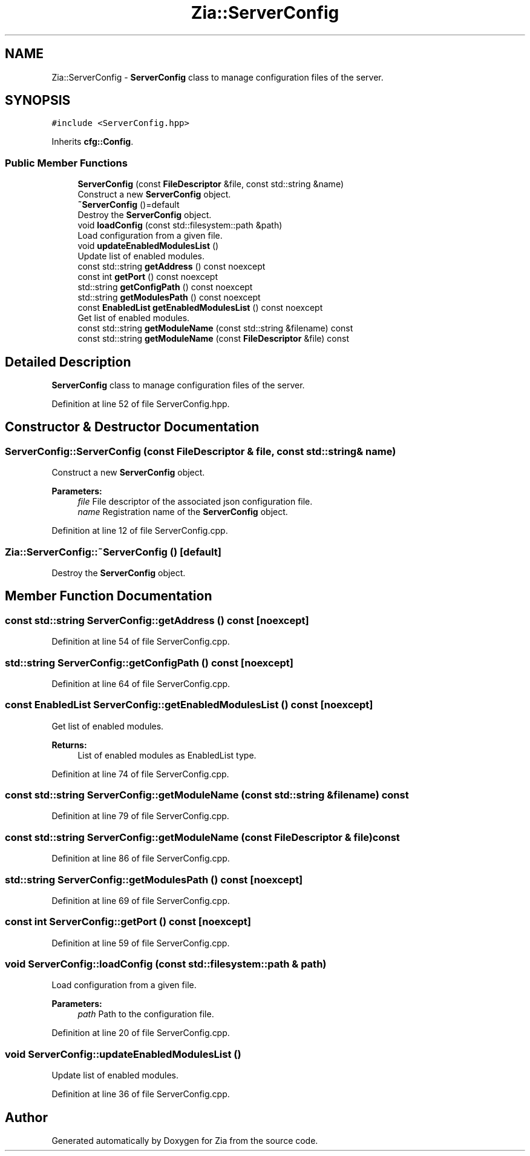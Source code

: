 .TH "Zia::ServerConfig" 3 "Sat Feb 29 2020" "Version 1.0" "Zia" \" -*- nroff -*-
.ad l
.nh
.SH NAME
Zia::ServerConfig \- \fBServerConfig\fP class to manage configuration files of the server\&.  

.SH SYNOPSIS
.br
.PP
.PP
\fC#include <ServerConfig\&.hpp>\fP
.PP
Inherits \fBcfg::Config\fP\&.
.SS "Public Member Functions"

.in +1c
.ti -1c
.RI "\fBServerConfig\fP (const \fBFileDescriptor\fP &file, const std::string &name)"
.br
.RI "Construct a new \fBServerConfig\fP object\&. "
.ti -1c
.RI "\fB~ServerConfig\fP ()=default"
.br
.RI "Destroy the \fBServerConfig\fP object\&. "
.ti -1c
.RI "void \fBloadConfig\fP (const std::filesystem::path &path)"
.br
.RI "Load configuration from a given file\&. "
.ti -1c
.RI "void \fBupdateEnabledModulesList\fP ()"
.br
.RI "Update list of enabled modules\&. "
.ti -1c
.RI "const std::string \fBgetAddress\fP () const noexcept"
.br
.ti -1c
.RI "const int \fBgetPort\fP () const noexcept"
.br
.ti -1c
.RI "std::string \fBgetConfigPath\fP () const noexcept"
.br
.ti -1c
.RI "std::string \fBgetModulesPath\fP () const noexcept"
.br
.ti -1c
.RI "const \fBEnabledList\fP \fBgetEnabledModulesList\fP () const noexcept"
.br
.RI "Get list of enabled modules\&. "
.ti -1c
.RI "const std::string \fBgetModuleName\fP (const std::string &filename) const"
.br
.ti -1c
.RI "const std::string \fBgetModuleName\fP (const \fBFileDescriptor\fP &file) const"
.br
.in -1c
.SH "Detailed Description"
.PP 
\fBServerConfig\fP class to manage configuration files of the server\&. 
.PP
Definition at line 52 of file ServerConfig\&.hpp\&.
.SH "Constructor & Destructor Documentation"
.PP 
.SS "ServerConfig::ServerConfig (const \fBFileDescriptor\fP & file, const std::string & name)"

.PP
Construct a new \fBServerConfig\fP object\&. 
.PP
\fBParameters:\fP
.RS 4
\fIfile\fP File descriptor of the associated json configuration file\&. 
.br
\fIname\fP Registration name of the \fBServerConfig\fP object\&. 
.RE
.PP

.PP
Definition at line 12 of file ServerConfig\&.cpp\&.
.SS "Zia::ServerConfig::~ServerConfig ()\fC [default]\fP"

.PP
Destroy the \fBServerConfig\fP object\&. 
.SH "Member Function Documentation"
.PP 
.SS "const std::string ServerConfig::getAddress () const\fC [noexcept]\fP"

.PP
Definition at line 54 of file ServerConfig\&.cpp\&.
.SS "std::string ServerConfig::getConfigPath () const\fC [noexcept]\fP"

.PP
Definition at line 64 of file ServerConfig\&.cpp\&.
.SS "const \fBEnabledList\fP ServerConfig::getEnabledModulesList () const\fC [noexcept]\fP"

.PP
Get list of enabled modules\&. 
.PP
\fBReturns:\fP
.RS 4
List of enabled modules as EnabledList type\&. 
.RE
.PP

.PP
Definition at line 74 of file ServerConfig\&.cpp\&.
.SS "const std::string ServerConfig::getModuleName (const std::string & filename) const"

.PP
Definition at line 79 of file ServerConfig\&.cpp\&.
.SS "const std::string ServerConfig::getModuleName (const \fBFileDescriptor\fP & file) const"

.PP
Definition at line 86 of file ServerConfig\&.cpp\&.
.SS "std::string ServerConfig::getModulesPath () const\fC [noexcept]\fP"

.PP
Definition at line 69 of file ServerConfig\&.cpp\&.
.SS "const int ServerConfig::getPort () const\fC [noexcept]\fP"

.PP
Definition at line 59 of file ServerConfig\&.cpp\&.
.SS "void ServerConfig::loadConfig (const std::filesystem::path & path)"

.PP
Load configuration from a given file\&. 
.PP
\fBParameters:\fP
.RS 4
\fIpath\fP Path to the configuration file\&. 
.RE
.PP

.PP
Definition at line 20 of file ServerConfig\&.cpp\&.
.SS "void ServerConfig::updateEnabledModulesList ()"

.PP
Update list of enabled modules\&. 
.PP
Definition at line 36 of file ServerConfig\&.cpp\&.

.SH "Author"
.PP 
Generated automatically by Doxygen for Zia from the source code\&.
